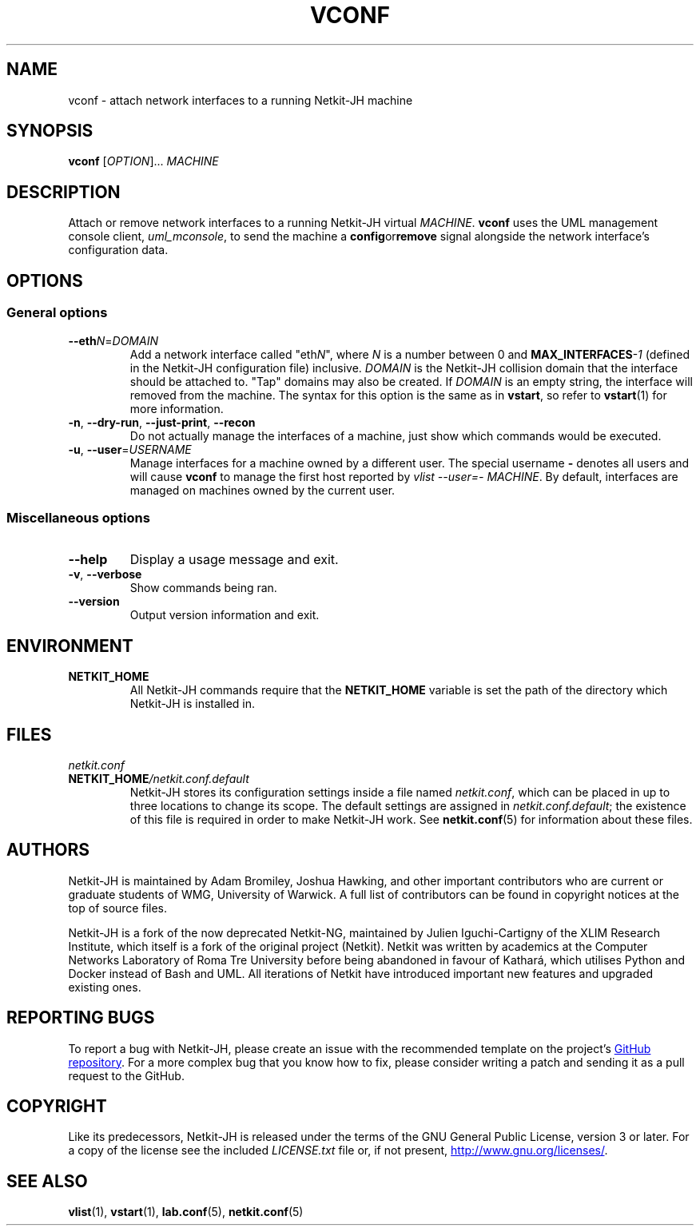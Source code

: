 .TH VCONF 1 2022-08-31 Linux "Netkit-JH Manual"
.SH NAME
vconf \- attach network interfaces to a running Netkit-JH machine
.SH SYNOPSIS
.B vconf
.RI [ OPTION "]... " MACHINE
.SH DESCRIPTION
Attach or remove network interfaces to a running Netkit-JH virtual
.IR MACHINE .
.B vconf
uses the UML management console client,
.IR uml_mconsole ,
to send the machine a
.BR config or remove
signal alongside the network interface's configuration data.
.SH OPTIONS
.SS General options
.TP
.BR \-\-eth \fIN\fR=\fIDOMAIN\fR
Add a network interface called
.RI \(dqeth N \(dq,
where
.I N
is a number between 0 and
.BI MAX_INTERFACES \-1
(defined in the Netkit-JH configuration file) inclusive.
.I DOMAIN
is the Netkit-JH collision domain that the interface should be attached to.
\(dqTap\(dq domains may also be created.
If
.I DOMAIN
is an empty string, the interface will removed from the machine.
The syntax for this option is the same as in
.BR vstart ,
so refer to
.BR vstart (1)
for more information.
.TP
.BR \-n ", " \-\-dry\-run ", " \-\-just\-print ", " \-\-recon
Do not actually manage the interfaces of a machine,
just show which commands would be executed.
.TP
.BR \-u ", " \-\-user =\fIUSERNAME\fR
Manage interfaces for a machine owned by a different user.
The special username
.B \-
denotes all users and will cause
.B vconf
to manage the first host reported by
.IR "vlist \-\-user=\- MACHINE" .
By default, interfaces are managed on machines owned by the current user.
.SS Miscellaneous options
.TP
.B \-\-help
Display a usage message and exit.
.TP
.BR \-v ", " \-\-verbose
Show commands being ran.
.TP
.B \-\-version
Output version information and exit.
.SH ENVIRONMENT
.TP
.B NETKIT_HOME
All Netkit-JH commands require that the
.B NETKIT_HOME
variable is set the path of the directory which Netkit-JH is installed in.
.SH FILES
.TP
.I netkit.conf
.TQ
.BI NETKIT_HOME /netkit.conf.default
Netkit-JH stores its configuration settings inside a file named
.IR netkit.conf ,
which can be placed in up to three locations to change its scope.
The default settings are assigned in
.IR netkit.conf.default ;
the existence of this file is required in order to make Netkit-JH work.
See
.BR netkit.conf (5)
for information about these files.
.SH AUTHORS
Netkit-JH is maintained by Adam Bromiley, Joshua Hawking,
and other important contributors who are current or graduate students of WMG,
University of Warwick.
A full list of contributors can be found in copyright notices at the top of
source files.
.PP
Netkit-JH is a fork of the now deprecated Netkit-NG,
maintained by Julien Iguchi-Cartigny of the XLIM Research Institute,
which itself is a fork of the original project (Netkit).
Netkit was written by academics at the Computer Networks Laboratory of Roma Tre
University before being abandoned in favour of Kathará,
which utilises Python and Docker instead of Bash and UML.
All iterations of Netkit have introduced important new features and upgraded
existing ones.
.SH "REPORTING BUGS"
To report a bug with Netkit-JH,
please create an issue with the recommended template on the project's
.UR https://github.com/netkit-jh/netkit-jh-build/issues
GitHub repository
.UE .
For a more complex bug that you know how to fix,
please consider writing a patch and sending it as a pull request to the GitHub.
.SH COPYRIGHT
Like its predecessors,
Netkit-JH is released under the terms of the GNU General Public License,
version 3 or later. For a copy of the license see the included
.I LICENSE.txt
file or, if not present,
.UR http://www.gnu.org/licenses/
.UE .
.SH "SEE ALSO"
.BR vlist (1),
.BR vstart (1),
.BR lab.conf (5),
.BR netkit.conf (5)
